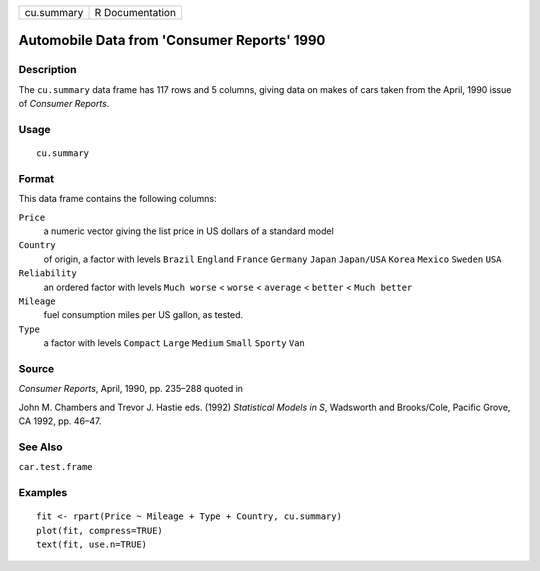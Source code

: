 +--------------+-------------------+
| cu.summary   | R Documentation   |
+--------------+-------------------+

Automobile Data from 'Consumer Reports' 1990
--------------------------------------------

Description
~~~~~~~~~~~

The ``cu.summary`` data frame has 117 rows and 5 columns, giving data on
makes of cars taken from the April, 1990 issue of *Consumer Reports*.

Usage
~~~~~

::

    cu.summary

Format
~~~~~~

This data frame contains the following columns:

``Price``
    a numeric vector giving the list price in US dollars of a standard
    model

``Country``
    of origin, a factor with levels ``Brazil`` ``England`` ``France``
    ``Germany`` ``Japan`` ``Japan/USA`` ``Korea`` ``Mexico`` ``Sweden``
    ``USA``

``Reliability``
    an ordered factor with levels ``Much worse`` < ``worse`` <
    ``average`` < ``better`` < ``Much better``

``Mileage``
    fuel consumption miles per US gallon, as tested.

``Type``
    a factor with levels ``Compact`` ``Large`` ``Medium`` ``Small``
    ``Sporty`` ``Van``

Source
~~~~~~

*Consumer Reports*, April, 1990, pp. 235–288 quoted in

John M. Chambers and Trevor J. Hastie eds. (1992) *Statistical Models in
S*, Wadsworth and Brooks/Cole, Pacific Grove, CA 1992, pp. 46–47.

See Also
~~~~~~~~

``car.test.frame``

Examples
~~~~~~~~

::

    fit <- rpart(Price ~ Mileage + Type + Country, cu.summary)
    plot(fit, compress=TRUE)
    text(fit, use.n=TRUE)

